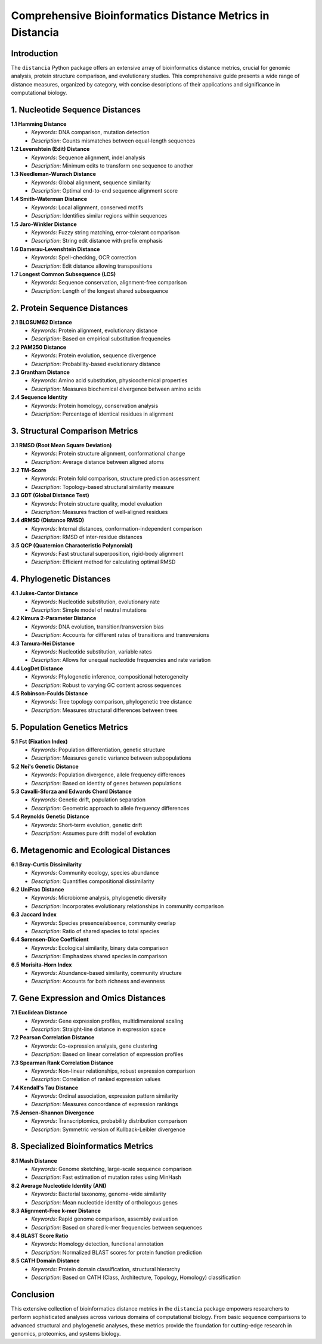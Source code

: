 Comprehensive Bioinformatics Distance Metrics in Distancia
==========================================================

Introduction
------------

The ``distancia`` Python package offers an extensive array of bioinformatics distance metrics, crucial for genomic analysis, protein structure comparison, and evolutionary studies. This comprehensive guide presents a wide range of distance measures, organized by category, with concise descriptions of their applications and significance in computational biology.

1. Nucleotide Sequence Distances
--------------------------------

**1.1 Hamming Distance**
    - *Keywords*: DNA comparison, mutation detection
    - *Description*: Counts mismatches between equal-length sequences

**1.2 Levenshtein (Edit) Distance**
    - *Keywords*: Sequence alignment, indel analysis
    - *Description*: Minimum edits to transform one sequence to another

**1.3 Needleman-Wunsch Distance**
    - *Keywords*: Global alignment, sequence similarity
    - *Description*: Optimal end-to-end sequence alignment score

**1.4 Smith-Waterman Distance**
    - *Keywords*: Local alignment, conserved motifs
    - *Description*: Identifies similar regions within sequences

**1.5 Jaro-Winkler Distance**
    - *Keywords*: Fuzzy string matching, error-tolerant comparison
    - *Description*: String edit distance with prefix emphasis

**1.6 Damerau-Levenshtein Distance**
    - *Keywords*: Spell-checking, OCR correction
    - *Description*: Edit distance allowing transpositions

**1.7 Longest Common Subsequence (LCS)**
    - *Keywords*: Sequence conservation, alignment-free comparison
    - *Description*: Length of the longest shared subsequence

2. Protein Sequence Distances
-----------------------------

**2.1 BLOSUM62 Distance**
    - *Keywords*: Protein alignment, evolutionary distance
    - *Description*: Based on empirical substitution frequencies

**2.2 PAM250 Distance**
    - *Keywords*: Protein evolution, sequence divergence
    - *Description*: Probability-based evolutionary distance

**2.3 Grantham Distance**
    - *Keywords*: Amino acid substitution, physicochemical properties
    - *Description*: Measures biochemical divergence between amino acids

**2.4 Sequence Identity**
    - *Keywords*: Protein homology, conservation analysis
    - *Description*: Percentage of identical residues in alignment

3. Structural Comparison Metrics
--------------------------------

**3.1 RMSD (Root Mean Square Deviation)**
    - *Keywords*: Protein structure alignment, conformational change
    - *Description*: Average distance between aligned atoms

**3.2 TM-Score**
    - *Keywords*: Protein fold comparison, structure prediction assessment
    - *Description*: Topology-based structural similarity measure

**3.3 GDT (Global Distance Test)**
    - *Keywords*: Protein structure quality, model evaluation
    - *Description*: Measures fraction of well-aligned residues

**3.4 dRMSD (Distance RMSD)**
    - *Keywords*: Internal distances, conformation-independent comparison
    - *Description*: RMSD of inter-residue distances

**3.5 QCP (Quaternion Characteristic Polynomial)**
    - *Keywords*: Fast structural superposition, rigid-body alignment
    - *Description*: Efficient method for calculating optimal RMSD

4. Phylogenetic Distances
-------------------------

**4.1 Jukes-Cantor Distance**
    - *Keywords*: Nucleotide substitution, evolutionary rate
    - *Description*: Simple model of neutral mutations

**4.2 Kimura 2-Parameter Distance**
    - *Keywords*: DNA evolution, transition/transversion bias
    - *Description*: Accounts for different rates of transitions and transversions

**4.3 Tamura-Nei Distance**
    - *Keywords*: Nucleotide substitution, variable rates
    - *Description*: Allows for unequal nucleotide frequencies and rate variation

**4.4 LogDet Distance**
    - *Keywords*: Phylogenetic inference, compositional heterogeneity
    - *Description*: Robust to varying GC content across sequences

**4.5 Robinson-Foulds Distance**
    - *Keywords*: Tree topology comparison, phylogenetic tree distance
    - *Description*: Measures structural differences between trees

5. Population Genetics Metrics
------------------------------

**5.1 Fst (Fixation Index)**
    - *Keywords*: Population differentiation, genetic structure
    - *Description*: Measures genetic variance between subpopulations

**5.2 Nei's Genetic Distance**
    - *Keywords*: Population divergence, allele frequency differences
    - *Description*: Based on identity of genes between populations

**5.3 Cavalli-Sforza and Edwards Chord Distance**
    - *Keywords*: Genetic drift, population separation
    - *Description*: Geometric approach to allele frequency differences

**5.4 Reynolds Genetic Distance**
    - *Keywords*: Short-term evolution, genetic drift
    - *Description*: Assumes pure drift model of evolution

6. Metagenomic and Ecological Distances
---------------------------------------

**6.1 Bray-Curtis Dissimilarity**
    - *Keywords*: Community ecology, species abundance
    - *Description*: Quantifies compositional dissimilarity

**6.2 UniFrac Distance**
    - *Keywords*: Microbiome analysis, phylogenetic diversity
    - *Description*: Incorporates evolutionary relationships in community comparison

**6.3 Jaccard Index**
    - *Keywords*: Species presence/absence, community overlap
    - *Description*: Ratio of shared species to total species

**6.4 Sørensen-Dice Coefficient**
    - *Keywords*: Ecological similarity, binary data comparison
    - *Description*: Emphasizes shared species in comparison

**6.5 Morisita-Horn Index**
    - *Keywords*: Abundance-based similarity, community structure
    - *Description*: Accounts for both richness and evenness

7. Gene Expression and Omics Distances
--------------------------------------

**7.1 Euclidean Distance**
    - *Keywords*: Gene expression profiles, multidimensional scaling
    - *Description*: Straight-line distance in expression space

**7.2 Pearson Correlation Distance**
    - *Keywords*: Co-expression analysis, gene clustering
    - *Description*: Based on linear correlation of expression profiles

**7.3 Spearman Rank Correlation Distance**
    - *Keywords*: Non-linear relationships, robust expression comparison
    - *Description*: Correlation of ranked expression values

**7.4 Kendall's Tau Distance**
    - *Keywords*: Ordinal association, expression pattern similarity
    - *Description*: Measures concordance of expression rankings

**7.5 Jensen-Shannon Divergence**
    - *Keywords*: Transcriptomics, probability distribution comparison
    - *Description*: Symmetric version of Kullback-Leibler divergence

8. Specialized Bioinformatics Metrics
-------------------------------------

**8.1 Mash Distance**
    - *Keywords*: Genome sketching, large-scale sequence comparison
    - *Description*: Fast estimation of mutation rates using MinHash

**8.2 Average Nucleotide Identity (ANI)**
    - *Keywords*: Bacterial taxonomy, genome-wide similarity
    - *Description*: Mean nucleotide identity of orthologous genes

**8.3 Alignment-Free k-mer Distance**
    - *Keywords*: Rapid genome comparison, assembly evaluation
    - *Description*: Based on shared k-mer frequencies between sequences

**8.4 BLAST Score Ratio**
    - *Keywords*: Homology detection, functional annotation
    - *Description*: Normalized BLAST scores for protein function prediction

**8.5 CATH Domain Distance**
    - *Keywords*: Protein domain classification, structural hierarchy
    - *Description*: Based on CATH (Class, Architecture, Topology, Homology) classification

Conclusion
----------

This extensive collection of bioinformatics distance metrics in the ``distancia`` package empowers researchers to perform sophisticated analyses across various domains of computational biology. From basic sequence comparisons to advanced structural and phylogenetic analyses, these metrics provide the foundation for cutting-edge research in genomics, proteomics, and systems biology.

